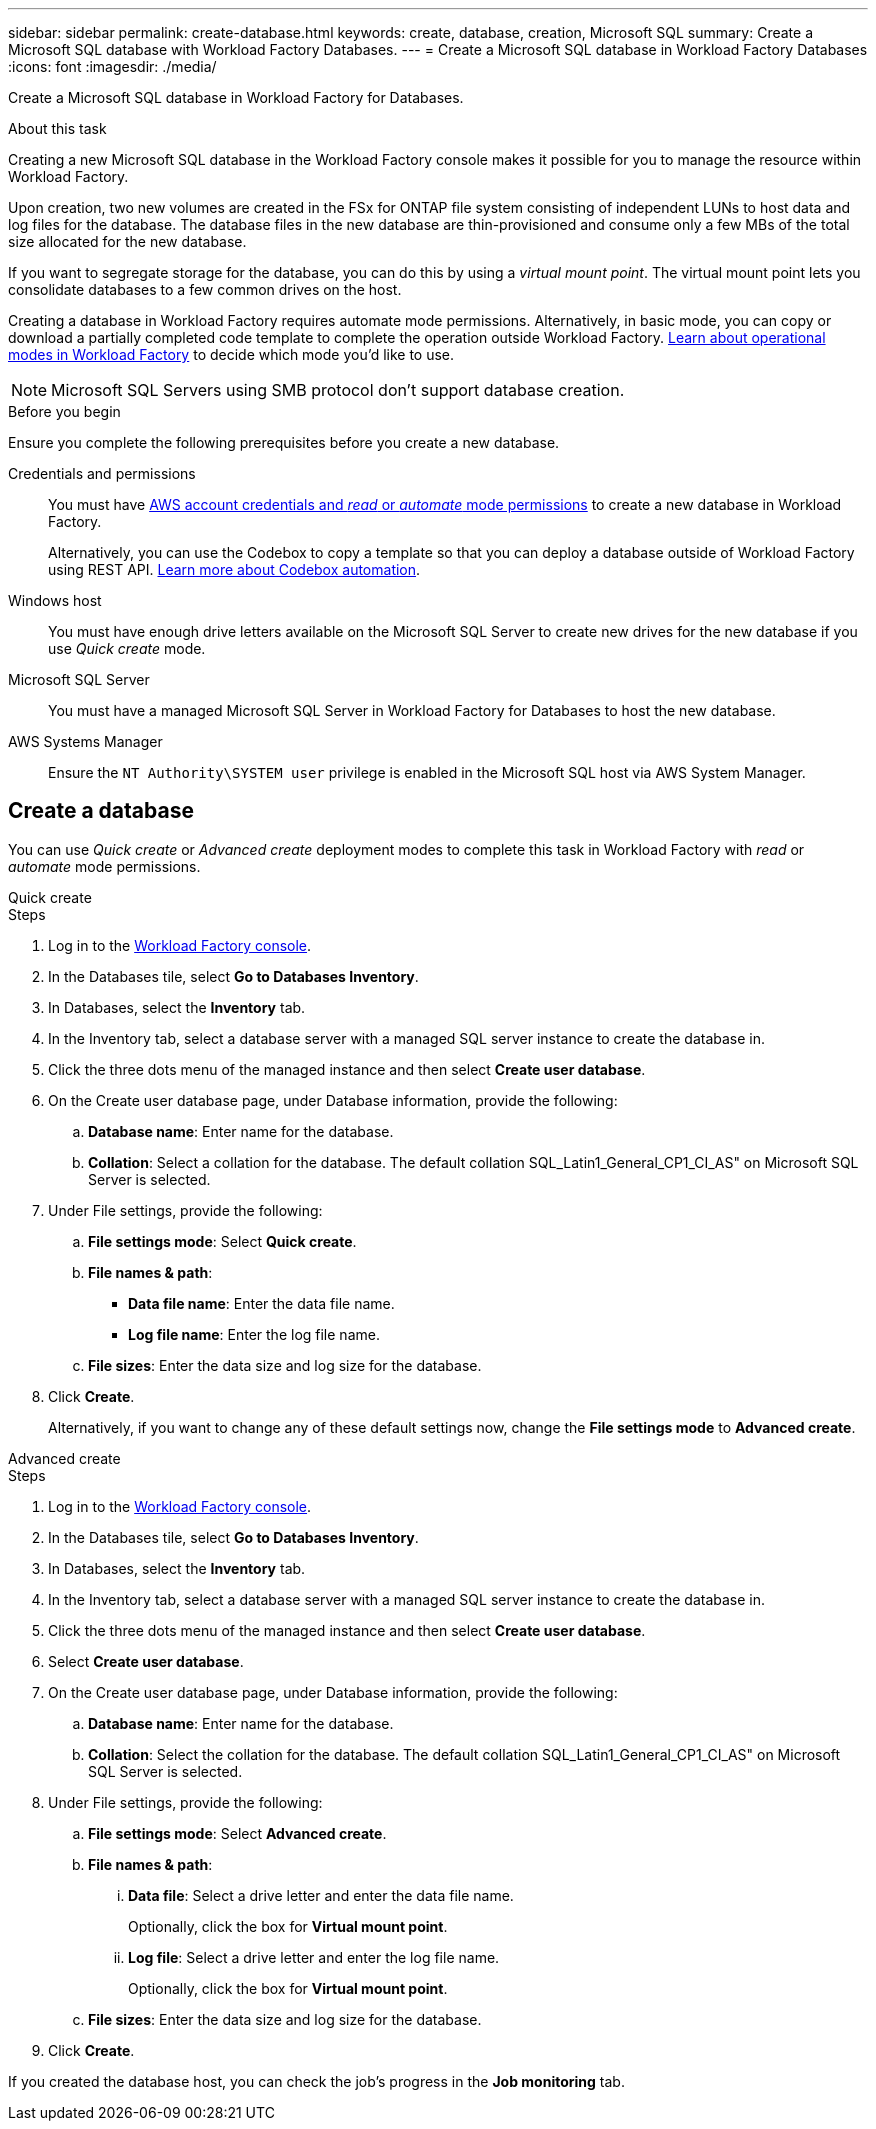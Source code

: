 ---
sidebar: sidebar
permalink: create-database.html
keywords: create, database, creation, Microsoft SQL
summary: Create a Microsoft SQL database with Workload Factory Databases. 
---
= Create a Microsoft SQL database in Workload Factory Databases
:icons: font
:imagesdir: ./media/

[.lead]
Create a Microsoft SQL database in Workload Factory for Databases. 

.About this task
Creating a new Microsoft SQL database in the Workload Factory console makes it possible for you to manage the resource within Workload Factory. 

Upon creation, two new volumes are created in the FSx for ONTAP file system consisting of independent LUNs to host data and log files for the database. The database files in the new database are thin-provisioned and consume only a few MBs of the total size allocated for the new database. 

If you want to segregate storage for the database, you can do this by using a _virtual mount point_. The virtual mount point lets you consolidate databases to a few common drives on the host. 

Creating a database in Workload Factory requires automate mode permissions. Alternatively, in basic mode, you can copy or download a partially completed code template to complete the operation outside Workload Factory. link:https://docs.netapp.com/us-en/workload-setup-admin/operational-modes.html[Learn about operational modes in Workload Factory^] to decide which mode you'd like to use. 

NOTE: Microsoft SQL Servers using SMB protocol don't support database creation. 

.Before you begin
Ensure you complete the following prerequisites before you create a new database. 

Credentials and permissions::: You must have link:https://docs.netapp.com/us-en/workload-setup-admin/add-credentials.html[AWS account credentials and _read_ or _automate_ mode permissions^] to create a new database in Workload Factory. 
+
Alternatively, you can use the Codebox to copy a template so that you can deploy a database outside of Workload Factory using REST API. link:https://docs.netapp.com/us-en/workload-setup-admin/codebox-automation.html[Learn more about Codebox automation^].

Windows host::: You must have enough drive letters available on the Microsoft SQL Server to create new drives for the new database if you use _Quick create_ mode. 

Microsoft SQL Server::: You must have a managed Microsoft SQL Server in Workload Factory for Databases to host the new database. 

AWS Systems Manager::: Ensure the `NT Authority\SYSTEM user` privilege is enabled in the Microsoft SQL host via AWS System Manager. 

== Create a database
You can use _Quick create_ or _Advanced create_ deployment modes to complete this task in Workload Factory with _read_ or _automate_ mode permissions.

[role="tabbed-block"]
====

.Quick create
-- 
.Steps
. Log in to the link:https://console.workloads.netapp.com[Workload Factory console^].
. In the Databases tile, select *Go to Databases Inventory*.
. In Databases, select the *Inventory* tab. 
. In the Inventory tab, select a database server with a managed SQL server instance to create the database in.
. Click the three dots menu of the managed instance and then select *Create user database*.
. On the Create user database page, under Database information, provide the following: 
.. *Database name*: Enter name for the database. 
.. *Collation*: Select a collation for the database. The default collation SQL_Latin1_General_CP1_CI_AS" on Microsoft SQL Server is selected. 
. Under File settings, provide the following: 
.. *File settings mode*: Select *Quick create*. 
.. *File names & path*:
+
* *Data file name*: Enter the data file name.
* *Log file name*: Enter the log file name. 
.. *File sizes*: Enter the data size and log size for the database. 
. Click *Create*.
+ 
Alternatively, if you want to change any of these default settings now, change the *File settings mode* to *Advanced create*. 
--

.Advanced create
--
.Steps
. Log in to the link:https://console.workloads.netapp.com[Workload Factory console^].
. In the Databases tile, select *Go to Databases Inventory*.
. In Databases, select the *Inventory* tab. 
. In the Inventory tab, select a database server with a managed SQL server instance to create the database in.
. Click the three dots menu of the managed instance and then select *Create user database*.
. Select *Create user database*.
. On the Create user database page, under Database information, provide the following: 
.. *Database name*: Enter name for the database. 
.. *Collation*: Select the collation for the database. The default collation SQL_Latin1_General_CP1_CI_AS" on Microsoft SQL Server is selected. 
. Under File settings, provide the following: 
.. *File settings mode*: Select *Advanced create*. 
.. *File names & path*:
... *Data file*: Select a drive letter and enter the data file name.
+
Optionally, click the box for *Virtual mount point*.
... *Log file*: Select a drive letter and enter the log file name. 
+
Optionally, click the box for *Virtual mount point*.
.. *File sizes*: Enter the data size and log size for the database.
. Click *Create*.
 
--

====

If you created the database host, you can check the job's progress in the *Job monitoring* tab. 
